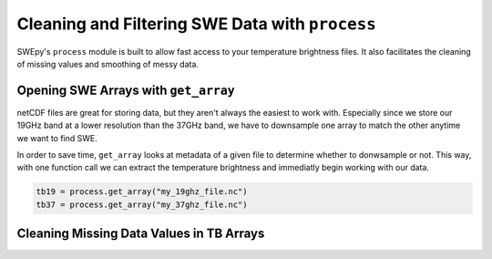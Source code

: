 Cleaning and Filtering SWE Data with ``process``
================================================

SWEpy's ``process`` module is built to allow fast access to your temperature brightness files.
It also facilitates the cleaning of missing values and smoothing of messy data. 

.. image:: smoothing.png

Opening SWE Arrays with ``get_array``
-------------------------------------

netCDF files are great for storing data, but they aren't always the easiest to work with. Especially 
since we store our 19GHz band at a lower resolution than the 37GHz band, we have to downsample one array 
to match the other anytime we want to find SWE. 

In order to save time, ``get_array`` looks at metadata of a given file to determine whether to donwsample or not.
This way, with one function call we can extract the temperature brightness and immediatly begin working with our data.

.. code-block:: python 

    tb19 = process.get_array("my_19ghz_file.nc")
    tb37 = process.get_array("my_37ghz_file.nc")


Cleaning Missing Data Values in TB Arrays
-----------------------------------------


